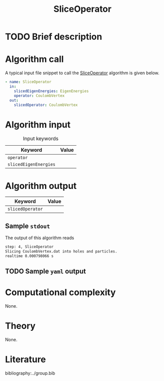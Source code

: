 :PROPERTIES:
:ID: SliceOperator
:END:
#+title: SliceOperator 
#+OPTIONS: toc:nil

* TODO Brief description
* Algorithm call

A typical input file snippet to call the [[id:SliceOperator][SliceOperator]]
algorithm is given below.

#+begin_src yaml
- name: SliceOperator
  in:
    slicedEigenEnergies: EigenEnergies
    operator: CoulombVertex
  out:
    slicedOperator: CoulombVertex
#+end_src


* Algorithm input

#+caption: Input keywords
#+name: focalpoint-input-table
| Keyword               | Value |
|-----------------------+-------|
| =operator=            |       |
| =slicedEigenEnergies= |       |


* Algorithm output

| Keyword          | Value |
|------------------+-------|
| =slicedOperator= |       |
|------------------+-------|

** Sample =stdout=
The output of this algorithm reads
#+begin_src sh
step: 4, SliceOperator
Slicing CoulombVertex.dat into holes and particles.
realtime 0.000798066 s
#+end_src

** TODO Sample =yaml= output

* Computational complexity
None.

* Theory
None.

* Literature
bibliography:../group.bib


